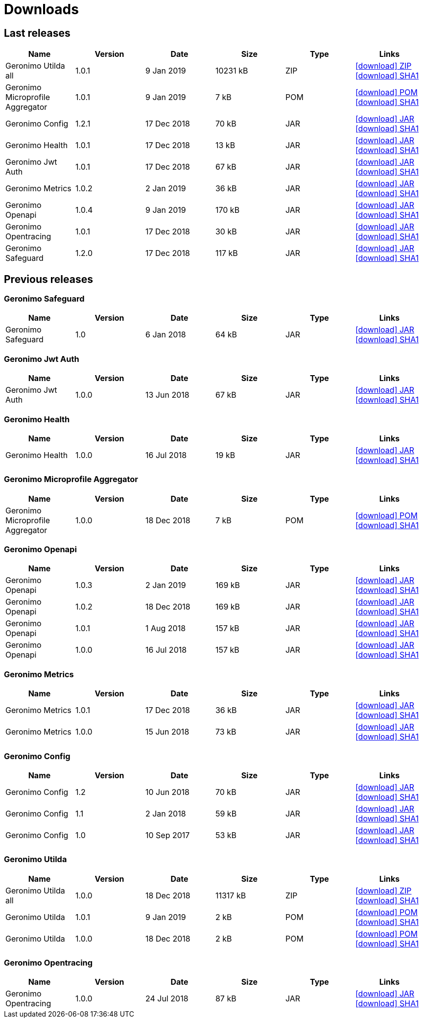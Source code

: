 = Downloads
:jbake-date: 2018-07-24
:icons: font


== Last releases


[.table.table-bordered,options="header"]
|===
|Name|Version|Date|Size|Type|Links
|Geronimo Utilda all|1.0.1|9 Jan 2019|10231 kB |ZIP| http://repo.maven.apache.org/maven2/org/apache/geronimo/utilda/1.0.1/utilda-1.0.1-all.zip[icon:download[] ZIP] http://repo.maven.apache.org/maven2/org/apache/geronimo/utilda/1.0.1/utilda-1.0.1-all.zip.sha1[icon:download[] SHA1]
|Geronimo Microprofile Aggregator|1.0.1|9 Jan 2019|7 kB |POM| http://repo.maven.apache.org/maven2/org/apache/geronimo/geronimo-microprofile-aggregator/1.0.1/geronimo-microprofile-aggregator-1.0.1.pom[icon:download[] POM] http://repo.maven.apache.org/maven2/org/apache/geronimo/geronimo-microprofile-aggregator/1.0.1/geronimo-microprofile-aggregator-1.0.1.pom.sha1[icon:download[] SHA1]
|Geronimo Config|1.2.1|17 Dec 2018|70 kB |JAR| http://repo.maven.apache.org/maven2/org/apache/geronimo/config/geronimo-config-impl/1.2.1/geronimo-config-impl-1.2.1.jar[icon:download[] JAR] http://repo.maven.apache.org/maven2/org/apache/geronimo/config/geronimo-config-impl/1.2.1/geronimo-config-impl-1.2.1.jar.sha1[icon:download[] SHA1]
|Geronimo Health|1.0.1|17 Dec 2018|13 kB |JAR| http://repo.maven.apache.org/maven2/org/apache/geronimo/geronimo-health/1.0.1/geronimo-health-1.0.1.jar[icon:download[] JAR] http://repo.maven.apache.org/maven2/org/apache/geronimo/geronimo-health/1.0.1/geronimo-health-1.0.1.jar.sha1[icon:download[] SHA1]
|Geronimo Jwt Auth|1.0.1|17 Dec 2018|67 kB |JAR| http://repo.maven.apache.org/maven2/org/apache/geronimo/geronimo-jwt-auth/1.0.1/geronimo-jwt-auth-1.0.1.jar[icon:download[] JAR] http://repo.maven.apache.org/maven2/org/apache/geronimo/geronimo-jwt-auth/1.0.1/geronimo-jwt-auth-1.0.1.jar.sha1[icon:download[] SHA1]
|Geronimo Metrics|1.0.2|2 Jan 2019|36 kB |JAR| http://repo.maven.apache.org/maven2/org/apache/geronimo/geronimo-metrics/1.0.2/geronimo-metrics-1.0.2.jar[icon:download[] JAR] http://repo.maven.apache.org/maven2/org/apache/geronimo/geronimo-metrics/1.0.2/geronimo-metrics-1.0.2.jar.sha1[icon:download[] SHA1]
|Geronimo Openapi|1.0.4|9 Jan 2019|170 kB |JAR| http://repo.maven.apache.org/maven2/org/apache/geronimo/geronimo-openapi-impl/1.0.4/geronimo-openapi-impl-1.0.4.jar[icon:download[] JAR] http://repo.maven.apache.org/maven2/org/apache/geronimo/geronimo-openapi-impl/1.0.4/geronimo-openapi-impl-1.0.4.jar.sha1[icon:download[] SHA1]
|Geronimo Opentracing|1.0.1|17 Dec 2018|30 kB |JAR| http://repo.maven.apache.org/maven2/org/apache/geronimo/geronimo-opentracing/1.0.1/geronimo-opentracing-1.0.1.jar[icon:download[] JAR] http://repo.maven.apache.org/maven2/org/apache/geronimo/geronimo-opentracing/1.0.1/geronimo-opentracing-1.0.1.jar.sha1[icon:download[] SHA1]
|Geronimo Safeguard|1.2.0|17 Dec 2018|117 kB |JAR| http://repo.maven.apache.org/maven2/org/apache/geronimo/safeguard/safeguard-impl/1.2.0/safeguard-impl-1.2.0.jar[icon:download[] JAR] http://repo.maven.apache.org/maven2/org/apache/geronimo/safeguard/safeguard-impl/1.2.0/safeguard-impl-1.2.0.jar.sha1[icon:download[] SHA1]
|===

== Previous releases


=== Geronimo Safeguard


[.table.table-bordered,options="header"]
|===
|Name|Version|Date|Size|Type|Links
|Geronimo Safeguard|1.0|6 Jan 2018|64 kB |JAR| http://repo.maven.apache.org/maven2/org/apache/geronimo/safeguard/safeguard-impl/1.0/safeguard-impl-1.0.jar[icon:download[] JAR] http://repo.maven.apache.org/maven2/org/apache/geronimo/safeguard/safeguard-impl/1.0/safeguard-impl-1.0.jar.sha1[icon:download[] SHA1]
|===

=== Geronimo Jwt Auth


[.table.table-bordered,options="header"]
|===
|Name|Version|Date|Size|Type|Links
|Geronimo Jwt Auth|1.0.0|13 Jun 2018|67 kB |JAR| http://repo.maven.apache.org/maven2/org/apache/geronimo/geronimo-jwt-auth/1.0.0/geronimo-jwt-auth-1.0.0.jar[icon:download[] JAR] http://repo.maven.apache.org/maven2/org/apache/geronimo/geronimo-jwt-auth/1.0.0/geronimo-jwt-auth-1.0.0.jar.sha1[icon:download[] SHA1]
|===

=== Geronimo Health


[.table.table-bordered,options="header"]
|===
|Name|Version|Date|Size|Type|Links
|Geronimo Health|1.0.0|16 Jul 2018|19 kB |JAR| http://repo.maven.apache.org/maven2/org/apache/geronimo/geronimo-health/1.0.0/geronimo-health-1.0.0.jar[icon:download[] JAR] http://repo.maven.apache.org/maven2/org/apache/geronimo/geronimo-health/1.0.0/geronimo-health-1.0.0.jar.sha1[icon:download[] SHA1]
|===

=== Geronimo Microprofile Aggregator


[.table.table-bordered,options="header"]
|===
|Name|Version|Date|Size|Type|Links
|Geronimo Microprofile Aggregator|1.0.0|18 Dec 2018|7 kB |POM| http://repo.maven.apache.org/maven2/org/apache/geronimo/geronimo-microprofile-aggregator/1.0.0/geronimo-microprofile-aggregator-1.0.0.pom[icon:download[] POM] http://repo.maven.apache.org/maven2/org/apache/geronimo/geronimo-microprofile-aggregator/1.0.0/geronimo-microprofile-aggregator-1.0.0.pom.sha1[icon:download[] SHA1]
|===

=== Geronimo Openapi


[.table.table-bordered,options="header"]
|===
|Name|Version|Date|Size|Type|Links
|Geronimo Openapi|1.0.3|2 Jan 2019|169 kB |JAR| http://repo.maven.apache.org/maven2/org/apache/geronimo/geronimo-openapi-impl/1.0.3/geronimo-openapi-impl-1.0.3.jar[icon:download[] JAR] http://repo.maven.apache.org/maven2/org/apache/geronimo/geronimo-openapi-impl/1.0.3/geronimo-openapi-impl-1.0.3.jar.sha1[icon:download[] SHA1]
|Geronimo Openapi|1.0.2|18 Dec 2018|169 kB |JAR| http://repo.maven.apache.org/maven2/org/apache/geronimo/geronimo-openapi-impl/1.0.2/geronimo-openapi-impl-1.0.2.jar[icon:download[] JAR] http://repo.maven.apache.org/maven2/org/apache/geronimo/geronimo-openapi-impl/1.0.2/geronimo-openapi-impl-1.0.2.jar.sha1[icon:download[] SHA1]
|Geronimo Openapi|1.0.1|1 Aug 2018|157 kB |JAR| http://repo.maven.apache.org/maven2/org/apache/geronimo/geronimo-openapi-impl/1.0.1/geronimo-openapi-impl-1.0.1.jar[icon:download[] JAR] http://repo.maven.apache.org/maven2/org/apache/geronimo/geronimo-openapi-impl/1.0.1/geronimo-openapi-impl-1.0.1.jar.sha1[icon:download[] SHA1]
|Geronimo Openapi|1.0.0|16 Jul 2018|157 kB |JAR| http://repo.maven.apache.org/maven2/org/apache/geronimo/geronimo-openapi-impl/1.0.0/geronimo-openapi-impl-1.0.0.jar[icon:download[] JAR] http://repo.maven.apache.org/maven2/org/apache/geronimo/geronimo-openapi-impl/1.0.0/geronimo-openapi-impl-1.0.0.jar.sha1[icon:download[] SHA1]
|===

=== Geronimo Metrics


[.table.table-bordered,options="header"]
|===
|Name|Version|Date|Size|Type|Links
|Geronimo Metrics|1.0.1|17 Dec 2018|36 kB |JAR| http://repo.maven.apache.org/maven2/org/apache/geronimo/geronimo-metrics/1.0.1/geronimo-metrics-1.0.1.jar[icon:download[] JAR] http://repo.maven.apache.org/maven2/org/apache/geronimo/geronimo-metrics/1.0.1/geronimo-metrics-1.0.1.jar.sha1[icon:download[] SHA1]
|Geronimo Metrics|1.0.0|15 Jun 2018|73 kB |JAR| http://repo.maven.apache.org/maven2/org/apache/geronimo/geronimo-metrics/1.0.0/geronimo-metrics-1.0.0.jar[icon:download[] JAR] http://repo.maven.apache.org/maven2/org/apache/geronimo/geronimo-metrics/1.0.0/geronimo-metrics-1.0.0.jar.sha1[icon:download[] SHA1]
|===

=== Geronimo Config


[.table.table-bordered,options="header"]
|===
|Name|Version|Date|Size|Type|Links
|Geronimo Config|1.2|10 Jun 2018|70 kB |JAR| http://repo.maven.apache.org/maven2/org/apache/geronimo/config/geronimo-config-impl/1.2/geronimo-config-impl-1.2.jar[icon:download[] JAR] http://repo.maven.apache.org/maven2/org/apache/geronimo/config/geronimo-config-impl/1.2/geronimo-config-impl-1.2.jar.sha1[icon:download[] SHA1]
|Geronimo Config|1.1|2 Jan 2018|59 kB |JAR| http://repo.maven.apache.org/maven2/org/apache/geronimo/config/geronimo-config-impl/1.1/geronimo-config-impl-1.1.jar[icon:download[] JAR] http://repo.maven.apache.org/maven2/org/apache/geronimo/config/geronimo-config-impl/1.1/geronimo-config-impl-1.1.jar.sha1[icon:download[] SHA1]
|Geronimo Config|1.0|10 Sep 2017|53 kB |JAR| http://repo.maven.apache.org/maven2/org/apache/geronimo/config/geronimo-config-impl/1.0/geronimo-config-impl-1.0.jar[icon:download[] JAR] http://repo.maven.apache.org/maven2/org/apache/geronimo/config/geronimo-config-impl/1.0/geronimo-config-impl-1.0.jar.sha1[icon:download[] SHA1]
|===

=== Geronimo Utilda


[.table.table-bordered,options="header"]
|===
|Name|Version|Date|Size|Type|Links
|Geronimo Utilda all|1.0.0|18 Dec 2018|11317 kB |ZIP| http://repo.maven.apache.org/maven2/org/apache/geronimo/utilda/1.0.0/utilda-1.0.0-all.zip[icon:download[] ZIP] http://repo.maven.apache.org/maven2/org/apache/geronimo/utilda/1.0.0/utilda-1.0.0-all.zip.sha1[icon:download[] SHA1]
|Geronimo Utilda|1.0.1|9 Jan 2019|2 kB |POM| http://repo.maven.apache.org/maven2/org/apache/geronimo/utilda/1.0.1/utilda-1.0.1.pom[icon:download[] POM] http://repo.maven.apache.org/maven2/org/apache/geronimo/utilda/1.0.1/utilda-1.0.1.pom.sha1[icon:download[] SHA1]
|Geronimo Utilda|1.0.0|18 Dec 2018|2 kB |POM| http://repo.maven.apache.org/maven2/org/apache/geronimo/utilda/1.0.0/utilda-1.0.0.pom[icon:download[] POM] http://repo.maven.apache.org/maven2/org/apache/geronimo/utilda/1.0.0/utilda-1.0.0.pom.sha1[icon:download[] SHA1]
|===

=== Geronimo Opentracing


[.table.table-bordered,options="header"]
|===
|Name|Version|Date|Size|Type|Links
|Geronimo Opentracing|1.0.0|24 Jul 2018|87 kB |JAR| http://repo.maven.apache.org/maven2/org/apache/geronimo/geronimo-opentracing/1.0.0/geronimo-opentracing-1.0.0.jar[icon:download[] JAR] http://repo.maven.apache.org/maven2/org/apache/geronimo/geronimo-opentracing/1.0.0/geronimo-opentracing-1.0.0.jar.sha1[icon:download[] SHA1]
|===

